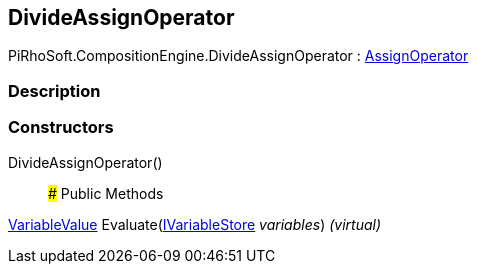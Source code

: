 [#reference/divide-assign-operator]

## DivideAssignOperator

PiRhoSoft.CompositionEngine.DivideAssignOperator : <<reference/assign-operator.html,AssignOperator>>

### Description

### Constructors

DivideAssignOperator()::

### Public Methods

<<reference/variable-value.html,VariableValue>> Evaluate(<<reference/i-variable-store.html,IVariableStore>> _variables_) _(virtual)_::